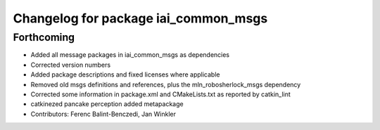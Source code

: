 ^^^^^^^^^^^^^^^^^^^^^^^^^^^^^^^^^^^^^
Changelog for package iai_common_msgs
^^^^^^^^^^^^^^^^^^^^^^^^^^^^^^^^^^^^^

Forthcoming
-----------
* Added all message packages in iai_common_msgs as dependencies
* Corrected version numbers
* Added package descriptions and fixed licenses where applicable
* Removed old msgs definitions and references, plus the mln_robosherlock_msgs dependency
* Corrected some information in package.xml and CMakeLists.txt as reported by catkin_lint
* catkinezed pancake perception added metapackage
* Contributors: Ferenc Balint-Benczedi, Jan Winkler
